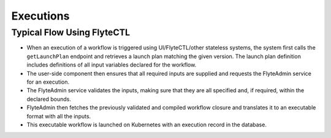.. _divedeep-executions:

##########
Executions
##########

Typical Flow Using FlyteCTL
---------------------------

* When an execution of a workflow is triggered using UI/FlyteCTL/other stateless systems, the system first calls the
  ``getLaunchPlan`` endpoint and retrieves a launch plan matching the given version.
  The launch plan definition includes definitions of all input variables declared for the workflow.
* The user-side component then ensures that all required inputs are supplied and requests the FlyteAdmin service for an execution.
* The FlyteAdmin service validates the inputs, making sure that they are all specified and, if required, within the declared bounds.
* FlyteAdmin then fetches the previously validated and compiled workflow closure and translates it to an executable format with all the inputs.
* This executable workflow is launched on Kubernetes with an execution record in the database.

.. image:: https://raw.githubusercontent.com/lyft/flyte/assets/img/flyte_wf_execution_overview.svg?sanitize=true
